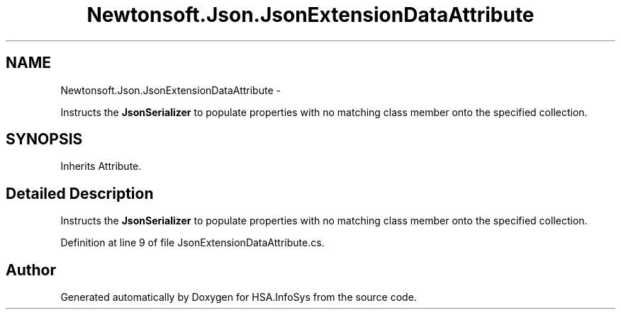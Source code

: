 .TH "Newtonsoft.Json.JsonExtensionDataAttribute" 3 "Fri Jul 5 2013" "Version 1.0" "HSA.InfoSys" \" -*- nroff -*-
.ad l
.nh
.SH NAME
Newtonsoft.Json.JsonExtensionDataAttribute \- 
.PP
Instructs the \fBJsonSerializer\fP to populate properties with no matching class member onto the specified collection\&.  

.SH SYNOPSIS
.br
.PP
.PP
Inherits Attribute\&.
.SH "Detailed Description"
.PP 
Instructs the \fBJsonSerializer\fP to populate properties with no matching class member onto the specified collection\&. 


.PP
Definition at line 9 of file JsonExtensionDataAttribute\&.cs\&.

.SH "Author"
.PP 
Generated automatically by Doxygen for HSA\&.InfoSys from the source code\&.
